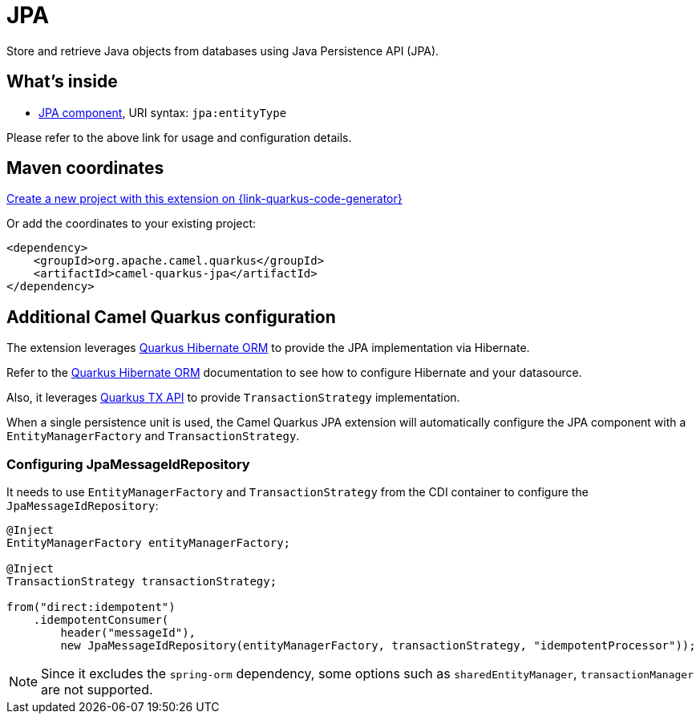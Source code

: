 // Do not edit directly!
// This file was generated by camel-quarkus-maven-plugin:update-extension-doc-page
[id="extensions-jpa"]
= JPA
:page-aliases: extensions/jpa.adoc
:linkattrs:
:cq-artifact-id: camel-quarkus-jpa
:cq-native-supported: true
:cq-status: Stable
:cq-status-deprecation: Stable
:cq-description: Store and retrieve Java objects from databases using Java Persistence API (JPA).
:cq-deprecated: false
:cq-jvm-since: 1.0.0
:cq-native-since: 1.0.0

ifeval::[{doc-show-badges} == true]
[.badges]
[.badge-key]##JVM since##[.badge-supported]##1.0.0## [.badge-key]##Native since##[.badge-supported]##1.0.0##
endif::[]

Store and retrieve Java objects from databases using Java Persistence API (JPA).

[id="extensions-jpa-whats-inside"]
== What's inside

* xref:{cq-camel-components}::jpa-component.adoc[JPA component], URI syntax: `jpa:entityType`

Please refer to the above link for usage and configuration details.

[id="extensions-jpa-maven-coordinates"]
== Maven coordinates

https://{link-quarkus-code-generator}/?extension-search=camel-quarkus-jpa[Create a new project with this extension on {link-quarkus-code-generator}, window="_blank"]

Or add the coordinates to your existing project:

[source,xml]
----
<dependency>
    <groupId>org.apache.camel.quarkus</groupId>
    <artifactId>camel-quarkus-jpa</artifactId>
</dependency>
----
ifeval::[{doc-show-user-guide-link} == true]
Check the xref:user-guide/index.adoc[User guide] for more information about writing Camel Quarkus applications.
endif::[]

[id="extensions-jpa-additional-camel-quarkus-configuration"]
== Additional Camel Quarkus configuration

The extension leverages https://quarkus.io/guides/hibernate-orm[Quarkus Hibernate ORM] to provide the JPA implementation via Hibernate.

Refer to the https://quarkus.io/guides/hibernate-orm[Quarkus Hibernate ORM] documentation to see how to configure Hibernate and your datasource.

Also, it leverages https://quarkus.io/guides/transaction#programmatic-approach[Quarkus TX API] to provide `TransactionStrategy` implementation.

When a single persistence unit is used, the Camel Quarkus JPA extension will automatically configure the JPA component with a
`EntityManagerFactory` and `TransactionStrategy`.

[id="extensions-jpa-configuration-configuring-jpamessageidrepository"]
=== Configuring JpaMessageIdRepository
It needs to use `EntityManagerFactory` and `TransactionStrategy` from the CDI container to configure the `JpaMessageIdRepository`:
[source, java]
----
@Inject
EntityManagerFactory entityManagerFactory;

@Inject
TransactionStrategy transactionStrategy;

from("direct:idempotent")
    .idempotentConsumer(
        header("messageId"),
        new JpaMessageIdRepository(entityManagerFactory, transactionStrategy, "idempotentProcessor"));
----

[NOTE]
====
Since it excludes the `spring-orm` dependency, some options such as `sharedEntityManager`, `transactionManager`  are not supported.
====

